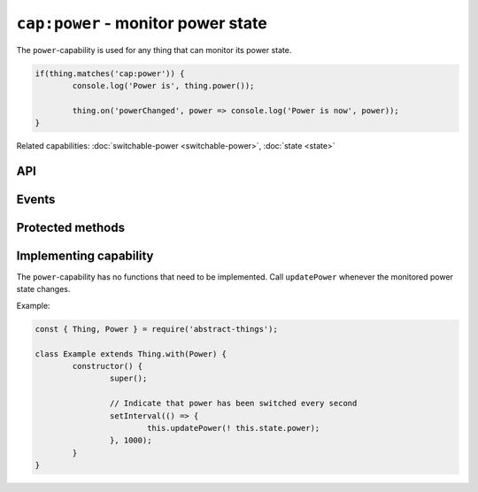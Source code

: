 ``cap:power`` - monitor power state
====================================

The ``power``-capability is used for any thing that can monitor its power
state.

.. sourcecode:: js

	if(thing.matches('cap:power')) {
		console.log('Power is', thing.power());

		thing.on('powerChanged', power => console.log('Power is now', power));
	}

Related capabilities: :doc:`switchable-power <switchable-power>`, :doc:`state <state>`

API
---

.. js:function:: power()

	Get the current power state.

	:returns: :doc:`Boolean </values/boolean>` representing the current power state.

	Example:

	.. sourcecode:: js

		const powerIsOn = thing.power();

.. js:attribute:: state.power

	State-key indicating the current power state.

	Example:

	.. sourcecode:: js

		console.log(thing.state.power);

Events
------

.. describe:: powerChanged

	The current power state has changed. Payload will be current power state
	as a :doc:`boolean </values/boolean>`.

	.. sourcecode:: js

		thing.on('powerChanged', power => console.log('power is now:', power));

Protected methods
-----------------

.. js:function:: updatePower(power)

	Update the current power state of the thing. Will change the state key
	``power`` and emit the ``power`` event.

	:param boolean power: The current power state.

Implementing capability
-----------------------

The ``power``-capability has no functions that need to be implemented. Call
``updatePower`` whenever the monitored power state changes.

Example:

.. sourcecode:: js

	const { Thing, Power } = require('abstract-things');

	class Example extends Thing.with(Power) {
		constructor() {
			super();

			// Indicate that power has been switched every second
			setInterval(() => {
				this.updatePower(! this.state.power);
			}, 1000);
		}
	}
